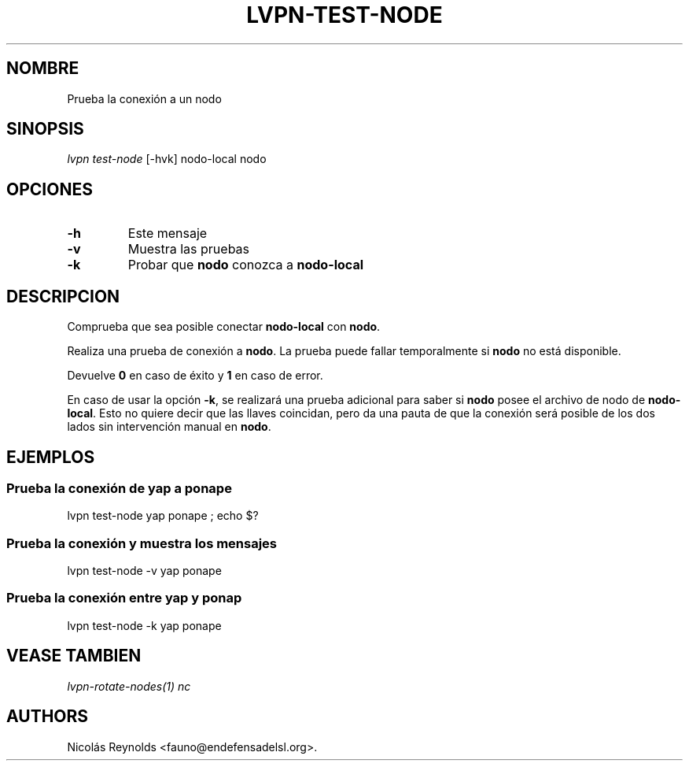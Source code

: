 .TH "LVPN\-TEST\-NODE" "1" "2015" "Manual de LibreVPN" "lvpn"
.SH NOMBRE
.PP
Prueba la conexión a un nodo
.SH SINOPSIS
.PP
\f[I]lvpn test\-node\f[] [\-hvk] nodo\-local nodo
.SH OPCIONES
.TP
.B \-h
Este mensaje
.RS
.RE
.TP
.B \-v
Muestra las pruebas
.RS
.RE
.TP
.B \-k
Probar que \f[B]nodo\f[] conozca a \f[B]nodo\-local\f[]
.RS
.RE
.SH DESCRIPCION
.PP
Comprueba que sea posible conectar \f[B]nodo\-local\f[] con
\f[B]nodo\f[].
.PP
Realiza una prueba de conexión a \f[B]nodo\f[].
La prueba puede fallar temporalmente si \f[B]nodo\f[] no está
disponible.
.PP
Devuelve \f[B]0\f[] en caso de éxito y \f[B]1\f[] en caso de error.
.PP
En caso de usar la opción \f[B]\-k\f[], se realizará una prueba
adicional para saber si \f[B]nodo\f[] posee el archivo de nodo de
\f[B]nodo\-local\f[].
Esto no quiere decir que las llaves coincidan, pero da una pauta de que
la conexión será posible de los dos lados sin intervención manual en
\f[B]nodo\f[].
.SH EJEMPLOS
.SS Prueba la conexión de yap a ponape
.PP
lvpn test\-node yap ponape ; echo $?
.SS Prueba la conexión y muestra los mensajes
.PP
lvpn test\-node \-v yap ponape
.SS Prueba la conexión entre yap y ponap
.PP
lvpn test\-node \-k yap ponape
.SH VEASE TAMBIEN
.PP
\f[I]lvpn\-rotate\-nodes(1)\f[] \f[I]nc\f[]
.SH AUTHORS
Nicolás Reynolds <fauno@endefensadelsl.org>.
